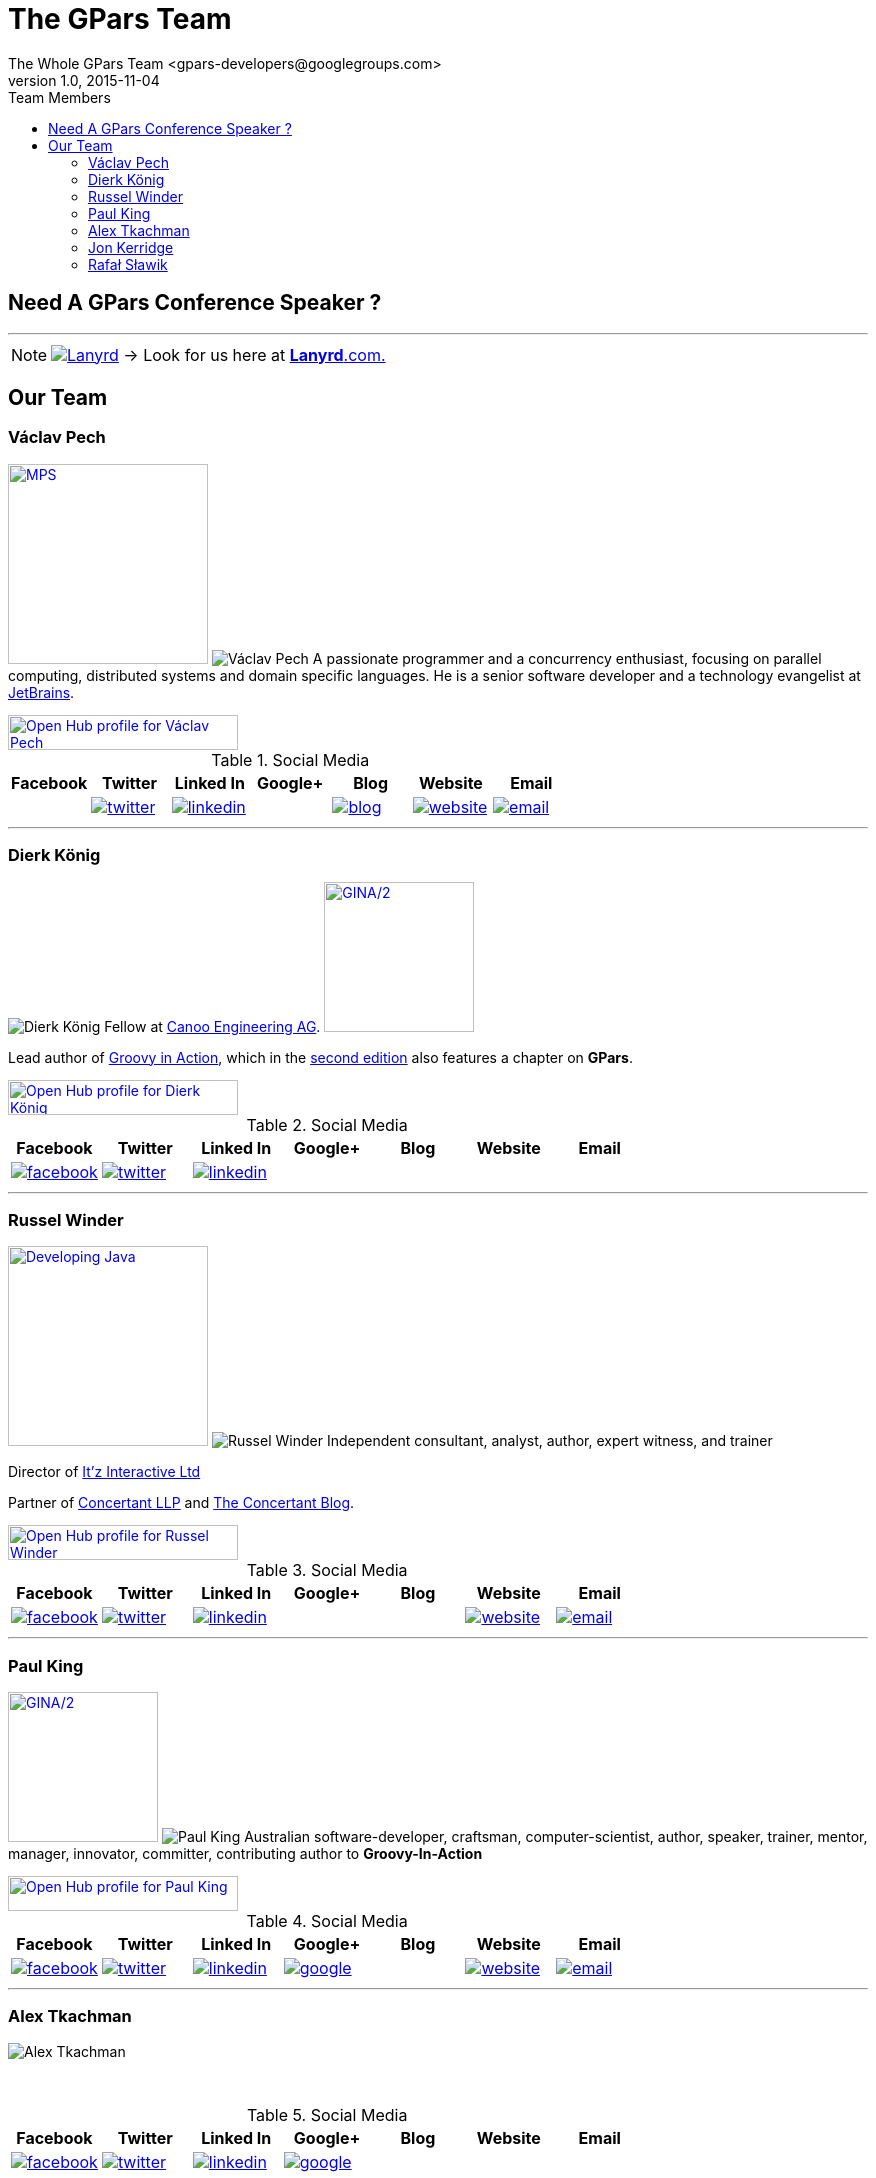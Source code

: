= GPars - Groovy Parallel Systems
The Whole GPars Team <gpars-developers@googlegroups.com>
v1.0, 2015-11-04
:linkattrs:
:linkcss:
:toc: left
:toc-title: Team Members
:icons: font
:source-highlighter: coderay
:docslink: http://www.gpars.org/guide/[GPars Docs]
:description: GPars is a multi-paradigm concurrency framework offering several mutually cooperating high-level concurrency abstractions.
:doctitle: The GPars Team
:imagesdir: ./images

== Need A GPars Conference Speaker ? 

''''

NOTE: image:Lanyrd.png[link="http://lanyrd.com/speakers/gpars/",title="Click here for your GPars speaker"] -> Look for us here at http://lanyrd.com/speakers/gpars/[*Lanyrd*.com.] 

== Our Team

=== Václav Pech 

image:Confess2015.png[MPS,200,title="Meta Programming Solutions",role="related thumb right", link="http://2015.con-fess.com/ZW98zvVz/ConFESS_2015_Day1_1600_R1_Vaclav_Pech_JetBrains_MPS_confess.mp4"]  image:vaclav2.png[Václav Pech,role="related thumb left"] A passionate programmer and a concurrency enthusiast, focusing on parallel computing, distributed systems and domain specific languages. He is a senior software developer and a technology evangelist at http://www.jetbrains.com/[JetBrains].

++++
<a target="_blank" href="https://www.openhub.net/accounts/venca?ref=sample"><img alt='Open Hub profile for Václav Pech' border='0' height='35' src='https://www.openhub.net/accounts/venca/widgets/account_detailed?format=gif&amp;ref=sample' width='230'></a>
++++


.Social Media
[cols="7*"]
|===
| Facebook | Twitter | Linked In | Google+ | Blog | Website | Email 
 
^| 
^| image:twitter.png[link="https://twitter.com/vaclav_pech"]
^| image:linkedin.png[title="Václav Pech",link="https://cz.linkedin.com/in/vaclavpech"]
^| 
^| image:blog.png[title="Václav Pech",link="http://www.jroller.com/vaclav/"]
^| image:website.png[title="Website",link="http://www.vaclavpech.eu/"]
^| image:email.png[link="mailto:vaclav@vaclavpech.eu",title="email for Václav Pech"]
|=== 


''''

=== Dierk König

image:dierk.png[Dierk König,role="related thumb left"] Fellow at http://www.canoo.com[Canoo Engineering AG]. image:gina2.jpg[GINA/2,150,title="Groovy In Action/2",role="related thumb right",link="https://www.manning.com/books/groovy-in-action-second-edition?a_bid=8ade3b0e&a_aid=regina"]

Lead author of http://groovy.canoo.com/gina[Groovy in Action], which in the http://www.manning.com/koenig2[second edition] also features a chapter on *GPars*.

++++
<a target="_blank" href="https://www.openhub.net/accounts/mittie?ref=sample"><img alt='Open Hub profile for Dierk König' border='0' height='35' src='https://www.openhub.net/accounts/mittie/widgets/account_detailed?format=gif&amp;ref=sample' width='230'></a>
++++


.Social Media
[cols="7*"]
|===
| Facebook | Twitter | Linked In | Google+ | Blog | Website | Email 
 
^| image:facebook.png[title="Dierk König", link="http://www.facebook.com/profile.php?id=615327618"]
^| image:twitter.png[title="Dierk König", link="https://twitter.com/mittie"]
^| image:linkedin.png[title="Dierk König", link="http://www.linkedin.com/in/mittie"]
^| 
^| 
^| 
^| 
|=== 


''''

=== Russel Winder

image:devjava.png[Developing Java,200,title="Developing Java Software",role="related thumb right", link="http://www.amazon.co.uk/Developing-Java-Software-Russel-Winder/dp/0470090251/"] image:russel.png[Russel Winder,role="related thumb left"] Independent consultant, analyst, author, expert witness, and trainer 

Director of http://www.itzinteractive.com[It'z Interactive Ltd]

Partner of http://www.concertant.com[Concertant LLP] and http://www.concertant.com/blog[The Concertant Blog].

++++
<a target="_blank" href="https://www.openhub.net/accounts/russel?ref=sample"><img alt='Open Hub profile for Russel Winder' border='0' height='35' src='https://www.openhub.net/accounts/russel/widgets/account_detailed?format=gif&amp;ref=sample' width='230'></a>
++++

.Social Media
[cols="7*"]
|===
| Facebook | Twitter | Linked In | Google+ | Blog | Website | Email 
 
^| image:facebook.png[title="Russel Winder", link="https://www.facebook.com/russel.winder"]
^| image:twitter.png[title="Russel Winder", link="https://twitter.com/russel_winder"]
^| image:linkedin.png[title="Russel Winder", link="http://www.linkedin.com/in/russelwinder"]
^| 
^| 
^| image:website.png[title="Russel Winder's website", link="http://www.russel.org.uk"]
^| image:email.png[title="email for Russel Winder", link="mailto:russel@winder.org.uk"]
|=== 

''''

=== Paul King

image:gina2.jpg[GINA/2,150,title="Groovy In Action/2",role="related thumb right",link="https://www.manning.com/books/groovy-in-action-second-edition?a_bid=8ade3b0e&a_aid=regina"]  image:paul.png[Paul King,role="related thumb left"] Australian software-developer, craftsman, computer-scientist, author, speaker, trainer, mentor, manager, innovator, committer, contributing author to *Groovy-In-Action* 

++++
<a target="_blank" href="https://www.openhub.net/accounts/paulk_asert?ref=sample"><img alt='Open Hub profile for Paul King' border='0' height='35' src='https://www.openhub.net/accounts/paulk_asert/widgets/account_detailed?format=gif&amp;ref=sample' width='230'></a>
++++

.Social Media
[cols="7*"]
|===
| Facebook | Twitter | Linked In | Google+ | Blog | Website | Email 
 
^| image:facebook.png[title="Paul king", link="https://www.facebook.com/paul.king.asert"]
^| image:twitter.png[title="Paul King @paulk_asert", link="https://twitter.com/paulk_asert"]
^| image:linkedin.png[title="Paul King", link="https://au.linkedin.com/in/paulwilliamking"]
^| image:google.png[title="Paul King's GitHub", link="https://github.com/paulk-asert"]
^| 
^| image:website.png[title="Paul King's website", link="http://www.asert.com.au"]
^| image:email.png[title="Paul King email", link="mailto:paulk@asert.com.au"]
|=== 

''''

=== Alex Tkachman

image:alex.png[Alex Tkachman,role="related thumb left"]

+++<br />+++

.Social Media
[cols="7*"]
|===
| Facebook | Twitter | Linked In | Google+ | Blog | Website | Email 
 
^| image:facebook.png[title="Alex Tkachman", link="https://www.facebook.com/alex.tkachman"]
^| image:twitter.png[title="Alex Tkachman", link="https://twitter.com/alextkachman"]
^| image:linkedin.png[title="Alex Tkachman", link="http://www.linkedin.com/in/alextkachman"]
^| image:google.png[title="Alex Tkachman", link="https://plus.google.com/113183999235628738153/posts"]
^| 
^| 
^| 
|=== 

''''

=== Jon Kerridge

image:concurrency.png[Concurrency,150,title="Using Concurrency and Parallelism Effectively",role="related thumb right",link="http://bookboon.com/en/using-concurrency-and-parallelism-effectively-i-ebook"]  image:jon2.jpg[Jon Kerridge,role="related thumb left"] Professor, Faculty of Engineering, Computing & Creative Industries , School of Computing, Software Engineering, Edinburgh Napier University, Edinburgh, Scotland EH10 5DT


.Social Media
[cols="7*"]
|===
| Facebook | Twitter | Linked In | Google+ | Blog | Website | Email 
 
^| 
^| 
^| 
^| 
^| 
^| 
^| image:email.png[title="Jon Kerridge email", link="mailto:j.kerridge@napier.ac.uk"]
|=== 

''''

=== Rafał Sławik

Student, Google Summer of Code '14 participant

 * http://pl.linkedin.com/pub/rafa%C5%82-s%C5%82awik/5b/9b1/a/[LinkedIn]
